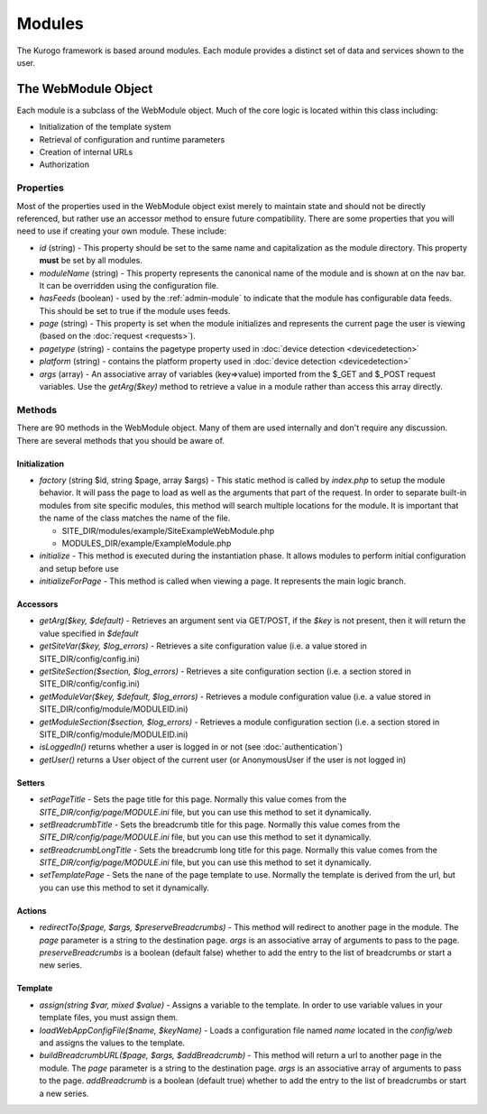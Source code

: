 #################
Modules
#################

The Kurogo framework is based around modules. Each module provides a distinct set of data and 
services shown to the user. 

====================
The WebModule Object
====================

Each module is a subclass of the WebModule object. Much of the core logic is located within this
class including:

* Initialization of the template system
* Retrieval of configuration and runtime parameters
* Creation of internal URLs
* Authorization

----------
Properties
----------

Most of the properties used in the WebModule object exist merely to maintain state and should not be
directly referenced, but rather use an accessor method to ensure future compatibility. There are some
properties that you will need to use if creating your own module. These include:

* *id* (string) - This property should be set to the same name and capitalization as the module directory. 
  This property **must** be set by all modules. 
* *moduleName* (string) - This property represents the canonical name of the module and is shown at
  on the nav bar. It can be overridden using the configuration file.
* *hasFeeds* (boolean) - used by the :ref:`admin-module` to indicate that the module has configurable
  data feeds. This should be set to true if the module uses feeds.
* *page* (string) - This property is set when the module initializes and represents the current page the 
  user is viewing (based on the :doc:`request <requests>`). 
* *pagetype* (string) - contains the pagetype property used in :doc:`device detection <devicedetection>`
* *platform* (string) - contains the platform property used in :doc:`device detection <devicedetection>`
* *args* (array) - An associative array of variables (key=>value) imported from the $_GET and $_POST 
  request variables. Use the *getArg($key)* method to retrieve a value in a module rather than
  access this array directly.

-------
Methods
-------

There are 90 methods in the WebModule object. Many of them are used internally and don't require any discussion.
There are several methods that you should be aware of. 

^^^^^^^^^^^^^^
Initialization
^^^^^^^^^^^^^^

* *factory* (string $id, string $page, array $args) - This static method is called by *index.php* to
  setup the module behavior. It will pass the page to load as well as the arguments that part of the 
  request. In order to separate built-in modules from site specific modules, this method will search multiple locations for the module. It is important that the name of the class matches the name of the file. 

  * SITE_DIR/modules/example/SiteExampleWebModule.php 
  * MODULES_DIR/example/ExampleModule.php 
  
* *initialize* - This method is executed during the instantiation phase. It allows modules to perform
  initial configuration and setup before use
* *initializeForPage* - This method is called when viewing a page. It represents the main logic
  branch.

^^^^^^^^^
Accessors
^^^^^^^^^

* *getArg($key, $default)* - Retrieves an argument sent via GET/POST, if the *$key* is not present, then
  it will return the value specified in *$default*
* *getSiteVar($key, $log_errors)* - Retrieves a site configuration value (i.e. a value stored in SITE_DIR/config/config.ini)
* *getSiteSection($section, $log_errors)* - Retrieves a site configuration section (i.e. a section stored in SITE_DIR/config/config.ini)
* *getModuleVar($key, $default, $log_errors)* - Retrieves a module configuration value (i.e. a value stored in SITE_DIR/config/module/MODULEID.ini)
* *getModuleSection($section, $log_errors)* - Retrieves a module configuration section (i.e. a section stored in SITE_DIR/config/module/MODULEID.ini)
* *isLoggedIn()* returns whether a user is logged in or not (see :doc:`authentication`)
* *getUser()*  returns a User object of the current user (or AnonymousUser if the user is not logged in)

^^^^^^^
Setters
^^^^^^^

* *setPageTitle* - Sets the page title for this page. Normally this value comes from the *SITE_DIR/config/page/MODULE.ini*
  file, but you can use this method to set it dynamically.
* *setBreadcrumbTitle* - Sets the breadcrumb title for this page. Normally this value comes from the *SITE_DIR/config/page/MODULE.ini*
  file, but you can use this method to set it dynamically.
* *setBreadcrumbLongTitle* - Sets the breadcrumb long title for this page. Normally this value comes from the *SITE_DIR/config/page/MODULE.ini*
  file, but you can use this method to set it dynamically.
* *setTemplatePage* - Sets the nane of the page template to use. Normally the template is derived from the url, but you can
  use this method to set it dynamically.

^^^^^^^
Actions
^^^^^^^

* *redirectTo($page, $args, $preserveBreadcrumbs)* - This method will redirect to another page in the module.
  The *page* parameter is a string to the destination page. *args* is an associative array of arguments
  to pass to the page. *preserveBreadcrumbs* is a boolean (default false) whether to add the entry
  to the list of breadcrumbs or start a new series.
  

^^^^^^^^
Template
^^^^^^^^

* *assign(string $var, mixed $value)* - Assigns a variable to the template. In order to use variable 
  values in your template files, you must assign them.
* *loadWebAppConfigFile($name, $keyName)* - Loads a configuration file named *name* located in the 
  *config/web* and assigns the values to the template. 
* *buildBreadcrumbURL($page, $args, $addBreadcrumb)* - This method will return a url to another page in the module.
  The *page* parameter is a string to the destination page. *args* is an associative array of arguments
  to pass to the page. *addBreadcrumb* is a boolean (default true) whether to add the entry
  to the list of breadcrumbs or start a new series.

